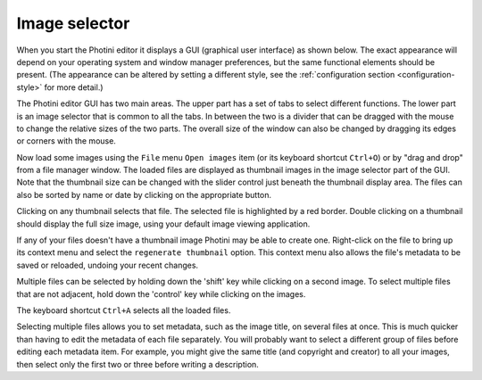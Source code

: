 .. This is part of the Photini documentation.
   Copyright (C)  2012-17  Jim Easterbrook.
   See the file ../DOC_LICENSE.txt for copying condidions.

Image selector
==============

When you start the Photini editor it displays a GUI (graphical user interface) as shown below.
The exact appearance will depend on your operating system and window manager preferences, but the same functional elements should be present.
(The appearance can be altered by setting a different style, see the :ref:`configuration section <configuration-style>` for more detail.)

.. image:: ../images/screenshot_01.png

The Photini editor GUI has two main areas.
The upper part has a set of tabs to select different functions.
The lower part is an image selector that is common to all the tabs.
In between the two is a divider that can be dragged with the mouse to change the relative sizes of the two parts.
The overall size of the window can also be changed by dragging its edges or corners with the mouse.

.. image:: ../images/screenshot_02.png

Now load some images using the ``File`` menu ``Open images`` item (or its keyboard shortcut ``Ctrl+O``) or by "drag and drop" from a file manager window.
The loaded files are displayed as thumbnail images in the image selector part of the GUI.
Note that the thumbnail size can be changed with the slider control just beneath the thumbnail display area.
The files can also be sorted by name or date by clicking on the appropriate button.

.. image:: ../images/screenshot_03.png

Clicking on any thumbnail selects that file.
The selected file is highlighted by a red border.
Double clicking on a thumbnail should display the full size image, using your default image viewing application.

If any of your files doesn't have a thumbnail image Photini may be able to create one.
Right-click on the file to bring up its context menu and select the ``regenerate thumbnail`` option.
This context menu also allows the file's metadata to be saved or reloaded, undoing your recent changes.

.. image:: ../images/screenshot_04.png

Multiple files can be selected by holding down the 'shift' key while clicking on a second image.
To select multiple files that are not adjacent, hold down the 'control' key while clicking on the images.

.. image:: ../images/screenshot_05.png

The keyboard shortcut ``Ctrl+A`` selects all the loaded files.

.. image:: ../images/screenshot_06.png

Selecting multiple files allows you to set metadata, such as the image title, on several files at once.
This is much quicker than having to edit the metadata of each file separately.
You will probably want to select a different group of files before editing each metadata item.
For example, you might give the same title (and copyright and creator) to all your images, then select only the first two or three before writing a description.
